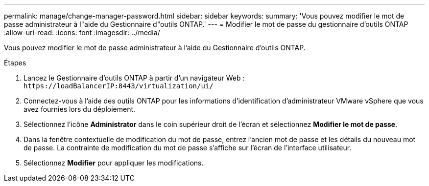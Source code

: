 ---
permalink: manage/change-manager-password.html 
sidebar: sidebar 
keywords:  
summary: 'Vous pouvez modifier le mot de passe administrateur à l"aide du Gestionnaire d"outils ONTAP.' 
---
= Modifier le mot de passe du gestionnaire d'outils ONTAP
:allow-uri-read: 
:icons: font
:imagesdir: ../media/


[role="lead"]
Vous pouvez modifier le mot de passe administrateur à l'aide du Gestionnaire d'outils ONTAP.

.Étapes
. Lancez le Gestionnaire d'outils ONTAP à partir d'un navigateur Web : `\https://loadBalancerIP:8443/virtualization/ui/`
. Connectez-vous à l'aide des outils ONTAP pour les informations d'identification d'administrateur VMware vSphere que vous avez fournies lors du déploiement.
. Sélectionnez l'icône *Administrator* dans le coin supérieur droit de l'écran et sélectionnez *Modifier le mot de passe*.
. Dans la fenêtre contextuelle de modification du mot de passe, entrez l'ancien mot de passe et les détails du nouveau mot de passe. La contrainte de modification du mot de passe s'affiche sur l'écran de l'interface utilisateur.
. Sélectionnez *Modifier* pour appliquer les modifications.


